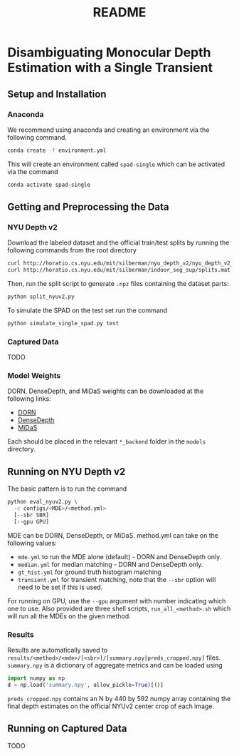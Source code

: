 #+TITLE: README
#+OPTIONS: toc:nil

* Disambiguating Monocular Depth Estimation with a Single Transient
#+TOC: headlines 1 local
** Setup and Installation
*** Anaconda
We recommend using anaconda and creating an environment via the following
command.
#+BEGIN_SRC sh
conda create -f environment.yml
#+END_SRC
This will create an environment called ~spad-single~ which can be activated via
the command
#+BEGIN_SRC sh
conda activate spad-single
#+END_SRC
** Getting and Preprocessing the Data
*** NYU Depth v2
Download the labeled dataset and the official train/test splits by running the
following commands from the root directory
#+BEGIN_SRC sh
curl http://horatio.cs.nyu.edu/mit/silberman/nyu_depth_v2/nyu_depth_v2_labeled.mat  -o ./data/nyu_depth_v2/raw/nyu_depth_v2_labeled.mat
curl http://horatio.cs.nyu.edu/mit/silberman/indoor_seg_sup/splits.mat -o ./data/nyu_depth_v2/raw/splits.mat
#+END_SRC
Then, run the split script to generate =.npz= files containing the dataset
parts:
#+BEGIN_SRC sh
python split_nyuv2.py
#+END_SRC
To simulate the SPAD on the test set run the command
#+BEGIN_SRC sh
python simulate_single_spad.py test
#+END_SRC
*** Captured Data
TODO
*** Model Weights
DORN, DenseDepth, and MiDaS weights can be downloaded at the following links:
- [[https://drive.google.com/uc?export=download&id=1WPD2mf2wSvPwisaeeEDvzyxkAekj_rxR][DORN]]
- [[https://drive.google.com/uc?export=download&id=1Ua73crX4X8ma4h-MEIF9C1gXLmWOt8Yn][DenseDepth]]
- [[https://drive.google.com/uc?export=download&id=1ug1z2zmZA-ZTtOz8m7d_cDIbgu8FuRhi][MiDaS]]
Each should be placed in the relevant =*_backend= folder in the =models= directory.
** Running on NYU Depth v2
The basic pattern is to run the command
#+BEGIN_SRC sh
python eval_nyuv2.py \
  -c configs/<MDE>/<method.yml>
  [--sbr SBR]
  [--gpu GPU]
#+END_SRC
MDE can be DORN, DenseDepth, or MiDaS.
method.yml can take on the following values:
- =mde.yml= to run the MDE alone (default) - DORN and DenseDepth only.
- =median.yml= for median matching - DORN and DenseDepth only.
- =gt_hist.yml= for ground truth histogram matching
- =transient.yml= for transient matching, note that the =--sbr= option will need
  to be set if this is used.
For running on GPU, use the =--gpu= argument with number indicating which one to
use.
Also provided are three shell scripts, =run_all_<method>.sh= which will run all
the MDEs on the given method.
*** Results
Results are automatically saved to
=results/<method>/<mde>/[<sbr>]/[summary.npy|preds_cropped.npy]= files.
=summary.npy= is a dictionary of aggregate metrics and can be loaded using
#+BEGIN_SRC python
import numpy as np
d = np.load('summary.npy', allow_pickle=True)[()]
#+END_SRC
=preds_cropped.npy= contains an N by 440 by 592 numpy array containing the final depth
estimates on the official NYUv2 center crop of each image.
** Running on Captured Data
TODO
